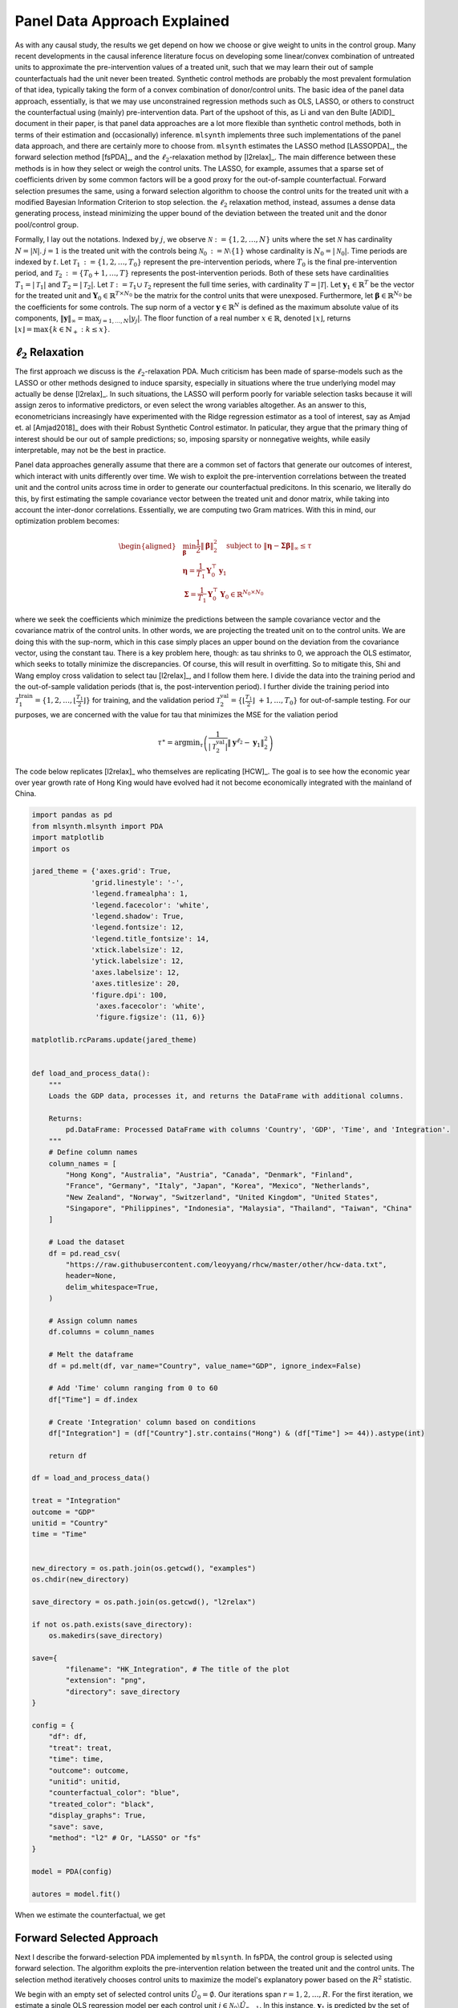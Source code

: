Panel Data Approach Explained
=============================

As with any causal study, the results we get depend on how we choose or give weight to units in the control group. Many recent developments in the causal inference literature focus on developing some linear/convex combination of untreated units to approximate the pre-intervention values of a treated unit, such  that we may learn their out of sample counterfactuals had the unit never been treated. Synthetic control methods are probably the most prevalent formulation of that idea, typically taking the form of a convex combination of donor/control units. The basic idea of the panel data approach, essentially, is that we may use unconstrained regression methods such as OLS, LASSO, or others to construct the counterfactual using (mainly) pre-intervention data. Part of the upshoot of this, as Li and van den Bulte [ADID]_ document in their paper, is that panel data approaches are a lot more flexible than synthetic control methods, both in terms of their estimation and (occasionally) inference.  ``mlsynth`` implements three such implementations of the panel data approach, and there are certainly more to choose from. ``mlsynth`` estimates the LASSO method [LASSOPDA]_, the forward selection method [fsPDA]_, and the :math:`\ell_2`-relaxation method by [l2relax]_. The main difference between these methods is in how they select or weigh the control units. The LASSO, for example, assumes that a sparse set of coefficients driven by some common factors will be a good proxy for the out-of-sample counterfactual. Forward selection presumes the same, using a forward selection algorithm to choose the control units for the treated unit with a modified Bayesian Information Criterion to stop selection. the :math:`\ell_2` relaxation method, instead, assumes a dense data generating process, instead minimizing the upper bound of the deviation between the treated unit and the donor pool/control group.

Formally, I lay out the notations. Indexed by :math:`j`, we observe :math:`\mathcal{N} \operatorname*{:=} \{1, 2, \ldots, N\}` units where the set :math:`\mathcal{N}` has cardinality :math:`N = |\mathcal{N}|`. :math:`j = 1` is the treated unit with the controls being :math:`\mathcal{N}_0 \operatorname*{:=} \mathcal{N} \setminus \{1\}` whose cardinality is :math:`N_0 = |\mathcal{N}_0|`. Time periods are indexed by :math:`t`. Let :math:`\mathcal{T}_1 \operatorname*{:=} \{1, 2, \ldots, T_0\}` represent the pre-intervention periods, where :math:`T_0` is the final pre-intervention period, and :math:`\mathcal{T}_2 \operatorname*{:=} \{T_0 + 1, \ldots, T\}` represents the post-intervention periods. Both of these sets have cardinalities :math:`T_1 = |\mathcal{T}_1|` and :math:`T_2 = |\mathcal{T}_2|`. Let :math:`\mathcal{T} \operatorname*{:=} \mathcal{T}_1 \cup \mathcal{T}_2` represent the full time series, with cardinality :math:`T = |\mathcal{T}|`. Let :math:`\mathbf{y}_1 \in \mathbb{R}^T` be the vector for the treated unit and :math:`\mathbf{Y}_0 \in \mathbb{R}^{T \times N_0}` be the matrix for the control units that were unexposed. Furthermore, let :math:`\boldsymbol{\beta} \in \mathbb{R}^{N_0}` be the coefficients for some controls. The sup norm of a vector :math:`\mathbf{y} \in \mathbb{R}^N` is defined as the maximum absolute value of its components, :math:`\|\mathbf{y}\|_\infty = \max_{j = 1, \ldots, N} |y_j|`. The floor function of a real number :math:`x \in \mathbb{R}`, denoted :math:`\lfloor x \rfloor`, returns :math:`\lfloor x \rfloor = \max \{k \in \mathbb{N}_+ : k \leq x\}`.


:math:`\ell_2` Relaxation
-----------------------

The first approach we discuss is the :math:`\ell_2`-relaxation PDA. Much criticism has been made of sparse-models such as the LASSO or other methods designed to induce sparsity, especially in situations where the true underlying model may actually be dense [l2relax]_. In such situations, the LASSO will perform poorly for variable selection tasks because it will assign zeros to informative predictors, or even select the wrong variables altogether. As an answer to this, econometricians increasingly have experimented with the Ridge regression estimator as a tool of interest, say as Amjad et. al [Amjad2018]_ does with their Robust Synthetic Control estimator. In paticular, they argue that the primary thing of interest should be our out of sample predictions; so, imposing sparsity or nonnegative weights, while easily interpretable, may not be the best in practice. 

Panel data approaches generally assume that there are a common set of factors that generate our outcomes of interest, which interact with units differently over time. We wish to exploit the pre-intervention correlations between the treated unit and the control units across time in order to generate our counterfactual predicitons. In this scenario, we literally do this, by first estimating the sample covariance vector between the treated unit and donor matrix, while taking into account the inter-donor correlations. Essentially, we are computing two Gram matrices. With this in mind, our optimization problem becomes:

.. math::

   \begin{aligned}
   &\min_{\boldsymbol{\beta}} \frac{1}{2} \|\boldsymbol{\beta}\|_2^2 \quad \text{subject to } \|\boldsymbol{\eta} - \boldsymbol{\Sigma}  \boldsymbol{\beta}\|_\infty \leq \tau \\
   &\boldsymbol{\eta} = \frac{1}{T_1} \mathbf{Y}_0^\top \mathbf{y}_1 \\
   &\boldsymbol{\Sigma} = \frac{1}{T_1} \mathbf{Y}_0^\top \mathbf{Y}_0 \in \mathbb{R}^{N_0 \times N_0}
   \end{aligned}

where we seek the coefficients which minimize the predictions between the sample covariance vector and the covariance matrix of the control units. In other words, we are projecting the treated unit on to the control units. We are doing this with the sup-norm, which in this case simply places an upper bound on the deviation from the covariance vector, using the constant tau. There is a key problem here, though: as tau shrinks to 0, we approach the OLS estimator, which seeks to totally minimize the discrepancies. Of course, this will result in overfitting. So to mitigate this, Shi and Wang employ cross validation to select tau [l2relax]_, and I follow them here. I divide the data into the training period and the out-of-sample validation periods (that is, the post-intervention period). I further divide the training period into :math:`\mathcal{T}_1^{\text{train}} = \{1, 2, \ldots, \left\lfloor \frac{T_1}{2} \right\rfloor\}` for training, and the validation period :math:`\mathcal{T}_2^{\text{val}} = \{\left\lfloor \frac{T_1}{2} \right\rfloor\ +1, \ldots, T_0\}` for out-of-sample testing. For our purposes, we are concerned with the value for tau that minimizes the MSE for the valiation period



.. math::

    \tau^{\ast} = \operatorname*{argmin}_{\tau} \left( \frac{1}{|\mathcal{T}_2^{\text{val}}|} \| \mathbf{y}^{\ell_2} - \mathbf{y}_1 \|_2^2 \right)



The code below replicates [l2relax]_ who themselves are replicating [HCW]_. The goal is to see how the economic year over year growth rate of Hong King would have evolved had it not become economically integrated with the mainland of China.

.. code-block:: python

    import pandas as pd
    from mlsynth.mlsynth import PDA
    import matplotlib
    import os

    jared_theme = {'axes.grid': True,
                  'grid.linestyle': '-',
                  'legend.framealpha': 1,
                  'legend.facecolor': 'white',
                  'legend.shadow': True,
                  'legend.fontsize': 12,
                  'legend.title_fontsize': 14,
                  'xtick.labelsize': 12,
                  'ytick.labelsize': 12,
                  'axes.labelsize': 12,
                  'axes.titlesize': 20,
                  'figure.dpi': 100,
                   'axes.facecolor': 'white',
                   'figure.figsize': (11, 6)}

    matplotlib.rcParams.update(jared_theme)


    def load_and_process_data():
        """
        Loads the GDP data, processes it, and returns the DataFrame with additional columns.

        Returns:
            pd.DataFrame: Processed DataFrame with columns 'Country', 'GDP', 'Time', and 'Integration'.
        """
        # Define column names
        column_names = [
            "Hong Kong", "Australia", "Austria", "Canada", "Denmark", "Finland",
            "France", "Germany", "Italy", "Japan", "Korea", "Mexico", "Netherlands",
            "New Zealand", "Norway", "Switzerland", "United Kingdom", "United States",
            "Singapore", "Philippines", "Indonesia", "Malaysia", "Thailand", "Taiwan", "China"
        ]

        # Load the dataset
        df = pd.read_csv(
            "https://raw.githubusercontent.com/leoyyang/rhcw/master/other/hcw-data.txt",
            header=None,
            delim_whitespace=True,
        )

        # Assign column names
        df.columns = column_names

        # Melt the dataframe
        df = pd.melt(df, var_name="Country", value_name="GDP", ignore_index=False)

        # Add 'Time' column ranging from 0 to 60
        df["Time"] = df.index

        # Create 'Integration' column based on conditions
        df["Integration"] = (df["Country"].str.contains("Hong") & (df["Time"] >= 44)).astype(int)

        return df

    df = load_and_process_data()

    treat = "Integration"
    outcome = "GDP"
    unitid = "Country"
    time = "Time"


    new_directory = os.path.join(os.getcwd(), "examples")
    os.chdir(new_directory)

    save_directory = os.path.join(os.getcwd(), "l2relax")

    if not os.path.exists(save_directory):
        os.makedirs(save_directory)

    save={
            "filename": "HK_Integration", # The title of the plot
            "extension": "png",
            "directory": save_directory
    }

    config = {
        "df": df,
        "treat": treat,
        "time": time,
        "outcome": outcome,
        "unitid": unitid,
        "counterfactual_color": "blue",
        "treated_color": "black",
        "display_graphs": True,
        "save": save,
        "method": "l2" # Or, "LASSO" or "fs"
    }

    model = PDA(config)

    autores = model.fit()

When we estimate the counterfactual, we get


.. image:: https://raw.githubusercontent.com/jgreathouse9/mlsynth/main/examples/l2relax/HK_Integration.png
   :alt: Counterfactual Hong Kong
   :align: center
   :width: 600px

Forward Selected Approach
-------------------------

Next I describe the forward-selection PDA implemented by ``mlsynth``. In fsPDA, the control group is selected using forward selection. The algorithm exploits the pre-intervention relation between the treated unit and the control units. The selection method iteratively chooses control units to maximize the model's explanatory power based on the :math:`R^2` statistic.

We begin with an empty set of selected control units :math:`\hat{U}_0 = \emptyset`. Our iterations span :math:`r = {1, 2, \ldots, R}`. For the first iteration, we estimate a single OLS regression model per each control unit :math:`j \in \mathcal{N}_0 \setminus \hat{U}_{r-1}`. In this instance,  :math:`\mathbf{y}_1` is predicted by the set of previously selected controls :math:`\mathbf{Y}_{\hat{U}_{r-1}}` plus the candidate control unit :math:`\mathbf{y}_j`. After our first iteration, we select the control unit :math:`j_r` that maximizes the :math:`R^2` of the regression. We then update the selected set: :math:`\hat{U}_r = \hat{U}_{r-1} \cup \{j_r\}`. The next model proceeds the same way, including the originally selected unit. The process stops after :math:`R` iterations, where :math:`R` is chosen by a modified Bayesian Information Criterion as described by Shi and Huang (2023) [fsPDA]_.

After selecting the control group, the counterfactual for the treated unit is predicted using the following regression model:

.. math::

    (\hat{\alpha}, \hat{\boldsymbol{\beta}}_{\hat{U}_R}) = \arg\min_{\alpha, \boldsymbol{\beta}} 
    \|\mathbf{y}_1 - \alpha - \mathbf{Y}_{\hat{U}_R} \boldsymbol{\beta}\|_2^2.


LASSO Approach
--------------
